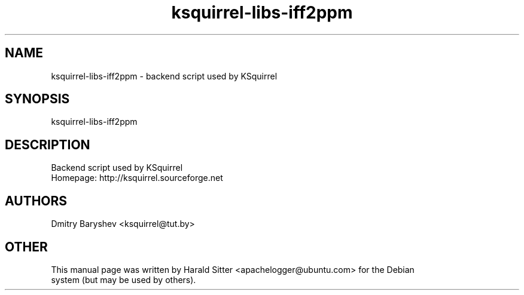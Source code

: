 .\" This file was written by Harald Sitter <apachelogger@ubuntu.com>
.TH ksquirrel-libs-iff2ppm 1 "Jan 2008" "Dmitry Baryshev" "Backend script used by KSquirrel"
.SH NAME
ksquirrel-libs-iff2ppm
\- backend script used by KSquirrel
.SH SYNOPSIS
ksquirrel-libs-iff2ppm
.SH DESCRIPTION
Backend script used by KSquirrel
 Homepage: http://ksquirrel.sourceforge.net
.SH AUTHORS
.nf
Dmitry Baryshev <ksquirrel@tut.by>
.br
.SH OTHER
.nf
This manual page was written by Harald Sitter <apachelogger@ubuntu.com> for the Debian
system (but may be used by others).
.br
